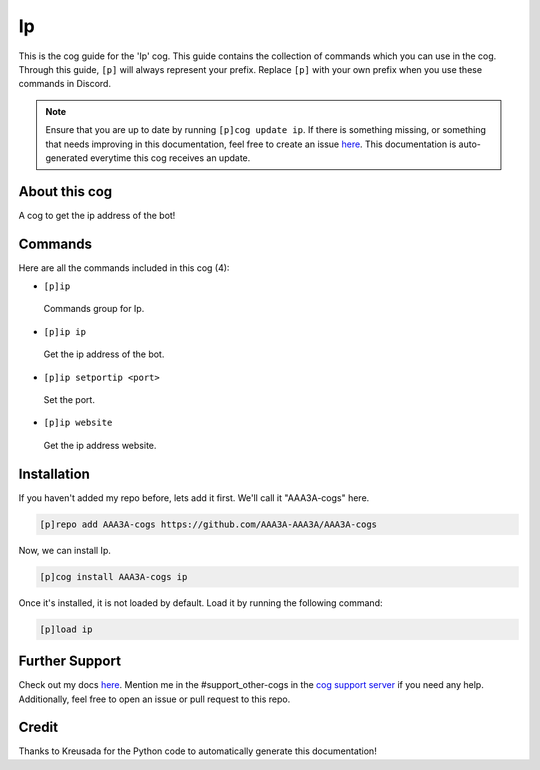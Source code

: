 .. _ip:
==
Ip
==

This is the cog guide for the 'Ip' cog. This guide contains the collection of commands which you can use in the cog.
Through this guide, ``[p]`` will always represent your prefix. Replace ``[p]`` with your own prefix when you use these commands in Discord.

.. note::

    Ensure that you are up to date by running ``[p]cog update ip``.
    If there is something missing, or something that needs improving in this documentation, feel free to create an issue `here <https://github.com/AAA3A-AAA3A/AAA3A-cogs/issues>`_.
    This documentation is auto-generated everytime this cog receives an update.

--------------
About this cog
--------------

A cog to get the ip address of the bot!

--------
Commands
--------

Here are all the commands included in this cog (4):

* ``[p]ip``
 Commands group for Ip.

* ``[p]ip ip``
 Get the ip address of the bot.

* ``[p]ip setportip <port>``
 Set the port.

* ``[p]ip website``
 Get the ip address website.

------------
Installation
------------

If you haven't added my repo before, lets add it first. We'll call it
"AAA3A-cogs" here.

.. code-block:: ini

    [p]repo add AAA3A-cogs https://github.com/AAA3A-AAA3A/AAA3A-cogs

Now, we can install Ip.

.. code-block:: ini

    [p]cog install AAA3A-cogs ip

Once it's installed, it is not loaded by default. Load it by running the following command:

.. code-block:: ini

    [p]load ip

---------------
Further Support
---------------

Check out my docs `here <https://aaa3a-cogs.readthedocs.io/en/latest/>`_.
Mention me in the #support_other-cogs in the `cog support server <https://discord.gg/GET4DVk>`_ if you need any help.
Additionally, feel free to open an issue or pull request to this repo.

------
Credit
------

Thanks to Kreusada for the Python code to automatically generate this documentation!
